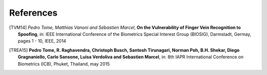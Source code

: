 .. vim: set fileencoding=utf-8 :

===========
References
===========

.. [TVM14] *Pedro Tome, Matthias Vanoni and Sébastien Marcel*, **On the Vulnerability of Finger Vein Recognition to Spoofing**, in: IEEE International Conference of the Biometrics Special Interest Group (BIOSIG), Darmstadt, Germay, pages 1 - 10, IEEE, 2014

.. [TREA15] **Pedro Tome, R. Raghavendra, Christoph Busch, Santosh Tirunagari, Norman Poh, B.H. Shekar, Diego Gragnaniello, Carlo Sansone, Luisa Verdoliva and Sebastien Marcel**, in: 8th IAPR International Conference on Biometrics (ICB), Phuket, Thailand, may 2015
